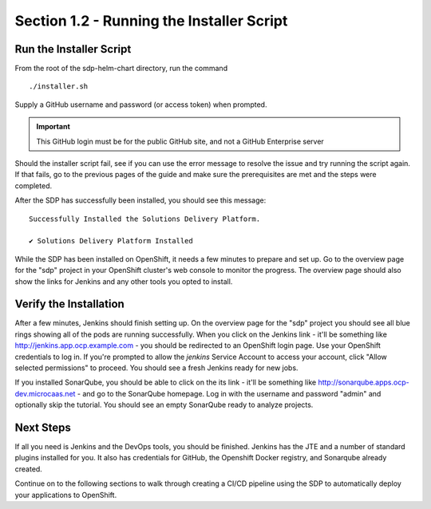 Section 1.2 - Running the Installer Script
====================================

========================
Run the Installer Script
========================

From the root of the sdp-helm-chart directory, run the command

::

  ./installer.sh

Supply a GitHub username and password (or access token) when prompted.

.. important::

   This GitHub login must be for the public GitHub site, and not a GitHub Enterprise server

Should the installer script fail, see if you can use the error message to
resolve the issue and try running the script again. If that fails, go to the previous
pages of the guide and make sure the prerequisites are met and the steps were
completed.

.. Go to an FAQ when there is one, a forum should we create one, or the issues page on GitHub ?

After the SDP has successfully been installed, you should see this message:

::

  Successfully Installed the Solutions Delivery Platform.

  ✔ Solutions Delivery Platform Installed

While the SDP has been installed on OpenShift, it needs a few minutes to
prepare and set up. Go to the overview page for the "sdp" project in your
OpenShift cluster's web console to monitor the progress. The overview page
should also show the links for Jenkins and any other tools you opted to install.

.. TODO: maybe include the order you would expect "things" in Openshift to complete,
         i.e. first the Master build, then the master deployment, then the agents

=======================
Verify the Installation
=======================

After a few minutes, Jenkins should finish setting up. On the overview page for
the "sdp" project you should see all blue rings showing all of the pods are
running successfully. When you click on the
Jenkins link - it'll be something like http://jenkins.app.ocp.example.com - you
should be redirected to an OpenShift login page. Use your OpenShift credentials
to log in. If you're prompted to allow the *jenkins* Service Account to
access your account, click "Allow selected permissions" to proceed. You should
see a fresh Jenkins ready for new jobs.

If you installed SonarQube, you should be able to click on the its link - it'll be
something like http://sonarqube.apps.ocp-dev.microcaas.net - and go to the
SonarQube homepage. Log in with the username and password "admin" and optionally
skip the tutorial. You should see an empty SonarQube ready to analyze projects.

==========
Next Steps
==========

If all you need is Jenkins and the DevOps tools, you should be finished. Jenkins
has the JTE and a number of standard plugins installed for you. It also has
credentials for GitHub, the Openshift Docker registry, and Sonarqube already
created.

Continue on to the following sections to walk through creating a CI/CD pipeline
using the SDP to automatically deploy your applications to OpenShift.
